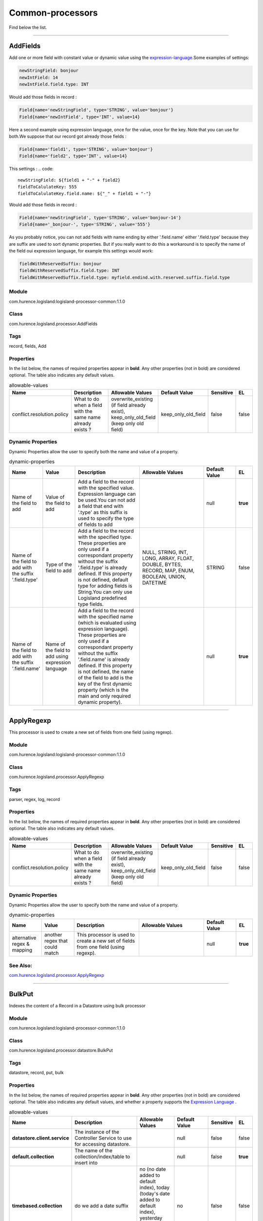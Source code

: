 .. autogenerated by DocGenerator
.. _auto-common-processors:

Common-processors
=================

Find below the list.


----------

.. _com.hurence.logisland.processor.AddFields: 

AddFields
---------
Add one or more field with constant value or dynamic value using the `expression-language <./expression-language.html>`_.Some examples of settings: 

.. code::

	newStringField: bonjour
	newIntField: 14
	newIntField.field.type: INT

Would add those fields in record :

.. code::

	Field{name='newStringField', type='STRING', value='bonjour'}
	Field{name='newIntField', type='INT', value=14}

Here a second example using expression language, once for the value, once for the key. Note that you can use for both.We suppose that our record got already those fields : 

.. code::

	Field{name='field1', type='STRING', value='bonjour'}
	Field{name='field2', type='INT', value=14}

This settings :
.. code::

	newStringField: ${field1 + "-" + field2}
	fieldToCalulateKey: 555
	fieldToCalulateKey.field.name: ${"_" + field1 + "-"}

Would add those fields in record :

.. code::

	Field{name='newStringField', type='STRING', value='bonjour-14'}
	Field{name='_bonjour-', type='STRING', value='555'}


As you probably notice, you can not add fields with name ending by either '.field.name' either '.field.type' because they are suffix are used to sort dynamic properties. But if you really want to do this a workaround is to specify the name of the field oui expression language, for example this settings would work:

.. code::

	fieldWithReservedSuffix: bonjour
	fieldWithReservedSuffix.field.type: INT
	fieldWithReservedSuffix.field.type: myfield.endind.with.reserved.suffix.field.type



Module
______
com.hurence.logisland:logisland-processor-common:1.1.0

Class
_____
com.hurence.logisland.processor.AddFields

Tags
____
record, fields, Add

Properties
__________
In the list below, the names of required properties appear in **bold**. Any other properties (not in bold) are considered optional. The table also indicates any default values.

.. csv-table:: allowable-values
   :header: "Name","Description","Allowable Values","Default Value","Sensitive","EL"
   :widths: 20,60,30,20,10,10
   :escape: \

   "conflict.resolution.policy", "What to do when a field with the same name already exists ?", "overwrite_existing (if field already exist), keep_only_old_field (keep only old field)", "keep_only_old_field", "false", "false"

Dynamic Properties
__________________
Dynamic Properties allow the user to specify both the name and value of a property.

.. csv-table:: dynamic-properties
   :header: "Name","Value","Description","Allowable Values","Default Value","EL"
   :widths: 20,20,40,40,20,10
   :escape: \

   "Name of the field to add", "Value of the field to add", "Add a field to the record with the specified value. Expression language can be used.You can not add a field that end with '.type' as this suffix is used to specify the type of fields to add", "", "null", **true**
   "Name of the field to add with the suffix '.field.type'", "Type of the field to add", "Add a field to the record with the specified type. These properties are only used if a correspondant property without the suffix '.field.type' is already defined. If this property is not defined, default type for adding fields is String.You can only use Logisland predefined type fields.", "NULL, STRING, INT, LONG, ARRAY, FLOAT, DOUBLE, BYTES, RECORD, MAP, ENUM, BOOLEAN, UNION, DATETIME", "STRING", false
   "Name of the field to add with the suffix '.field.name'", "Name of the field to add using expression language", "Add a field to the record with the specified name (which is evaluated using expression language). These properties are only used if a correspondant property without the suffix '.field.name' is already defined. If this property is not defined, the name of the field to add is the key of the first dynamic property (which is the main and only required dynamic property).", "", "null", **true**

----------

.. _com.hurence.logisland.processor.ApplyRegexp: 

ApplyRegexp
-----------
This processor is used to create a new set of fields from one field (using regexp).

Module
______
com.hurence.logisland:logisland-processor-common:1.1.0

Class
_____
com.hurence.logisland.processor.ApplyRegexp

Tags
____
parser, regex, log, record

Properties
__________
In the list below, the names of required properties appear in **bold**. Any other properties (not in bold) are considered optional. The table also indicates any default values.

.. csv-table:: allowable-values
   :header: "Name","Description","Allowable Values","Default Value","Sensitive","EL"
   :widths: 20,60,30,20,10,10
   :escape: \

   "conflict.resolution.policy", "What to do when a field with the same name already exists ?", "overwrite_existing (if field already exist), keep_only_old_field (keep only old field)", "keep_only_old_field", "false", "false"

Dynamic Properties
__________________
Dynamic Properties allow the user to specify both the name and value of a property.

.. csv-table:: dynamic-properties
   :header: "Name","Value","Description","Allowable Values","Default Value","EL"
   :widths: 20,20,40,40,20,10
   :escape: \

   "alternative regex & mapping", "another regex that could match", "This processor is used to create a new set of fields from one field (using regexp).", "", "null", **true**

See Also:
_________
`com.hurence.logisland.processor.ApplyRegexp`_ 

----------

.. _com.hurence.logisland.processor.datastore.BulkPut: 

BulkPut
-------
Indexes the content of a Record in a Datastore using bulk processor

Module
______
com.hurence.logisland:logisland-processor-common:1.1.0

Class
_____
com.hurence.logisland.processor.datastore.BulkPut

Tags
____
datastore, record, put, bulk

Properties
__________
In the list below, the names of required properties appear in **bold**. Any other properties (not in bold) are considered optional. The table also indicates any default values, and whether a property supports the  `Expression Language <expression-language.html>`_ .

.. csv-table:: allowable-values
   :header: "Name","Description","Allowable Values","Default Value","Sensitive","EL"
   :widths: 20,60,30,20,10,10
   :escape: \

   "**datastore.client.service**", "The instance of the Controller Service to use for accessing datastore.", "", "null", "false", "false"
   "**default.collection**", "The name of the collection/index/table to insert into", "", "null", "false", "**true**"
   "**timebased.collection**", "do we add a date suffix", "no (no date added to default index), today (today's date added to default index), yesterday (yesterday's date added to default index)", "no", "false", "false"
   "date.format", "simple date format for date suffix. default : yyyy.MM.dd", "", "yyyy.MM.dd", "false", "false"
   "collection.field", "the name of the event field containing es index name => will override index value if set", "", "null", "false", "**true**"

----------

.. _com.hurence.logisland.processor.alerting.CheckAlerts: 

CheckAlerts
-----------
Add one or more field with a default value

Module
______
com.hurence.logisland:logisland-processor-common:1.1.0

Class
_____
com.hurence.logisland.processor.alerting.CheckAlerts

Tags
____
record, alerting, thresholds, opc, tag

Properties
__________
In the list below, the names of required properties appear in **bold**. Any other properties (not in bold) are considered optional. The table also indicates any default values.

.. csv-table:: allowable-values
   :header: "Name","Description","Allowable Values","Default Value","Sensitive","EL"
   :widths: 20,60,30,20,10,10
   :escape: \

   "max.cpu.time", "maximum CPU time in milliseconds allowed for script execution.", "", "100", "false", "false"
   "max.memory", "maximum memory in Bytes which JS executor thread can allocate", "", "51200", "false", "false"
   "allow.no.brace", "Force, to check if all blocks are enclosed with curly braces \"\"{}\"\".

   .. raw:: html

     <p>

     Explanation: all loops (for, do-while, while, and if-else, and functions

     should use braces, because poison_pill() function will be inserted after

     each open brace \"\"{\"\", to ensure interruption checking. Otherwise simple

     code like:

     <pre>

       while(true) while(true) {

         // do nothing

       }

     </pre>

     or even:

     <pre>

       while(true)

     </pre>

     cause unbreakable loop, which force this sandbox to use {@link Thread#stop()}

     which make JVM unstable.

     </p>

     <p>

     Properly writen code (even in bad intention) like:

     <pre>

       while(true) { while(true) {

         // do nothing

       }}

     </pre>

     will be changed into:

     <pre>

       while(true) {poison_pill(); 

         while(true) {poison_pill();

           // do nothing

         }

       }

     </pre>

     which finish nicely when interrupted.

     <p>

     For legacy code, this check can be turned off, but with no guarantee, the

     JS thread will gracefully finish when interrupted.

     </p>", "", "false", "false", "false"
   "max.prepared.statements", "The size of prepared statements LRU cache. Default 0 (disabled).

   .. raw:: html

     <p>

     Each statements when setMaxCPUTime(long) is set is prepared to

     quit itself when time exceeded. To execute only once this procedure per

     statement set this value.

     </p>

     <p>

     When setMaxCPUTime(long) is set 0, this value is ignored.

     </p>

   ", "", "30", "false", "false"
   "**datastore.client.service**", "The instance of the Controller Service to use for accessing datastore.", "", "null", "false", "false"
   "datastore.cache.collection", "The collection where to find cached objects", "", "test", "false", "false"
   "js.cache.service", "The cache service to be used to store already sanitized JS expressions. If not specified a in-memory unlimited hash map will be used.", "", "null", "false", "false"
   "output.record.type", "the type of the output record", "", "event", "false", "false"
   "profile.activation.condition", "A javascript expression that activates this alerting profile when true", "", "0==0", "false", "false"
   "alert.criticity", "from 0 to ...", "", "0", "false", "false"

Dynamic Properties
__________________
Dynamic Properties allow the user to specify both the name and value of a property.

.. csv-table:: dynamic-properties
   :header: "Name","Value","Description","Allowable Values","Default Value","EL"
   :widths: 20,20,40,40,20,10
   :escape: \

   "field to add", "a default value", "Add a field to the record with the default value", "", "null", false

----------

.. _com.hurence.logisland.processor.alerting.CheckThresholds: 

CheckThresholds
---------------
Compute threshold cross from given formulas.

- each dynamic property will return a new record according to the formula definition
- the record name will be set to the property name
- the record time will be set to the current timestamp


Module
______
com.hurence.logisland:logisland-processor-common:1.1.0

Class
_____
com.hurence.logisland.processor.alerting.CheckThresholds

Tags
____
record, threshold, tag, alerting

Properties
__________
In the list below, the names of required properties appear in **bold**. Any other properties (not in bold) are considered optional. The table also indicates any default values.

.. csv-table:: allowable-values
   :header: "Name","Description","Allowable Values","Default Value","Sensitive","EL"
   :widths: 20,60,30,20,10,10
   :escape: \

   "max.cpu.time", "maximum CPU time in milliseconds allowed for script execution.", "", "100", "false", "false"
   "max.memory", "maximum memory in Bytes which JS executor thread can allocate", "", "51200", "false", "false"
   "allow.no.brace", "Force, to check if all blocks are enclosed with curly braces \"\"{}\"\".

   .. raw:: html

     <p>

     Explanation: all loops (for, do-while, while, and if-else, and functions

     should use braces, because poison_pill() function will be inserted after

     each open brace \"\"{\"\", to ensure interruption checking. Otherwise simple

     code like:

     <pre>

       while(true) while(true) {

         // do nothing

       }

     </pre>

     or even:

     <pre>

       while(true)

     </pre>

     cause unbreakable loop, which force this sandbox to use {@link Thread#stop()}

     which make JVM unstable.

     </p>

     <p>

     Properly writen code (even in bad intention) like:

     <pre>

       while(true) { while(true) {

         // do nothing

       }}

     </pre>

     will be changed into:

     <pre>

       while(true) {poison_pill(); 

         while(true) {poison_pill();

           // do nothing

         }

       }

     </pre>

     which finish nicely when interrupted.

     <p>

     For legacy code, this check can be turned off, but with no guarantee, the

     JS thread will gracefully finish when interrupted.

     </p>", "", "false", "false", "false"
   "max.prepared.statements", "The size of prepared statements LRU cache. Default 0 (disabled).

   .. raw:: html

     <p>

     Each statements when setMaxCPUTime(long) is set is prepared to

     quit itself when time exceeded. To execute only once this procedure per

     statement set this value.

     </p>

     <p>

     When setMaxCPUTime(long) is set 0, this value is ignored.

     </p>

   ", "", "30", "false", "false"
   "**datastore.client.service**", "The instance of the Controller Service to use for accessing datastore.", "", "null", "false", "false"
   "datastore.cache.collection", "The collection where to find cached objects", "", "test", "false", "false"
   "js.cache.service", "The cache service to be used to store already sanitized JS expressions. If not specified a in-memory unlimited hash map will be used.", "", "null", "false", "false"
   "output.record.type", "the type of the output record", "", "event", "false", "false"
   "record.ttl", "How long (in ms) do the record will remain in cache", "", "30000", "false", "false"
   "min.update.time.ms", "The minimum amount of time (in ms) that we expect between two consecutive update of the same threshold record", "", "200", "false", "false"

Dynamic Properties
__________________
Dynamic Properties allow the user to specify both the name and value of a property.

.. csv-table:: dynamic-properties
   :header: "Name","Value","Description","Allowable Values","Default Value","EL"
   :widths: 20,20,40,40,20,10
   :escape: \

   "field to add", "a default value", "Add a field to the record with the default value", "", "null", false

----------

.. _com.hurence.logisland.processor.alerting.ComputeTags: 

ComputeTags
-----------
Compute tag cross from given formulas.

- each dynamic property will return a new record according to the formula definition
- the record name will be set to the property name
- the record time will be set to the current timestamp

a threshold_cross has the following properties : count, sum, avg, time, duration, value

Module
______
com.hurence.logisland:logisland-processor-common:1.1.0

Class
_____
com.hurence.logisland.processor.alerting.ComputeTags

Tags
____
record, fields, Add

Properties
__________
In the list below, the names of required properties appear in **bold**. Any other properties (not in bold) are considered optional. The table also indicates any default values.

.. csv-table:: allowable-values
   :header: "Name","Description","Allowable Values","Default Value","Sensitive","EL"
   :widths: 20,60,30,20,10,10
   :escape: \

   "max.cpu.time", "maximum CPU time in milliseconds allowed for script execution.", "", "100", "false", "false"
   "max.memory", "maximum memory in Bytes which JS executor thread can allocate", "", "51200", "false", "false"
   "allow.no.brace", "Force, to check if all blocks are enclosed with curly braces \"\"{}\"\".

   .. raw:: html

     <p>

     Explanation: all loops (for, do-while, while, and if-else, and functions

     should use braces, because poison_pill() function will be inserted after

     each open brace \"\"{\"\", to ensure interruption checking. Otherwise simple

     code like:

     <pre>

       while(true) while(true) {

         // do nothing

       }

     </pre>

     or even:

     <pre>

       while(true)

     </pre>

     cause unbreakable loop, which force this sandbox to use {@link Thread#stop()}

     which make JVM unstable.

     </p>

     <p>

     Properly writen code (even in bad intention) like:

     <pre>

       while(true) { while(true) {

         // do nothing

       }}

     </pre>

     will be changed into:

     <pre>

       while(true) {poison_pill(); 

         while(true) {poison_pill();

           // do nothing

         }

       }

     </pre>

     which finish nicely when interrupted.

     <p>

     For legacy code, this check can be turned off, but with no guarantee, the

     JS thread will gracefully finish when interrupted.

     </p>", "", "false", "false", "false"
   "max.prepared.statements", "The size of prepared statements LRU cache. Default 0 (disabled).

   .. raw:: html

     <p>

     Each statements when setMaxCPUTime(long) is set is prepared to

     quit itself when time exceeded. To execute only once this procedure per

     statement set this value.

     </p>

     <p>

     When setMaxCPUTime(long) is set 0, this value is ignored.

     </p>

   ", "", "30", "false", "false"
   "**datastore.client.service**", "The instance of the Controller Service to use for accessing datastore.", "", "null", "false", "false"
   "datastore.cache.collection", "The collection where to find cached objects", "", "test", "false", "false"
   "js.cache.service", "The cache service to be used to store already sanitized JS expressions. If not specified a in-memory unlimited hash map will be used.", "", "null", "false", "false"
   "output.record.type", "the type of the output record", "", "event", "false", "false"

Dynamic Properties
__________________
Dynamic Properties allow the user to specify both the name and value of a property.

.. csv-table:: dynamic-properties
   :header: "Name","Value","Description","Allowable Values","Default Value","EL"
   :widths: 20,20,40,40,20,10
   :escape: \

   "field to add", "a default value", "Add a field to the record with the default value", "", "null", false

----------

.. _com.hurence.logisland.processor.ConvertFieldsType: 

ConvertFieldsType
-----------------
Converts a field value into the given type. does nothing if conversion is not possible

Module
______
com.hurence.logisland:logisland-processor-common:1.1.0

Class
_____
com.hurence.logisland.processor.ConvertFieldsType

Tags
____
type, fields, update, convert

Properties
__________
This component has no required or optional properties.

Dynamic Properties
__________________
Dynamic Properties allow the user to specify both the name and value of a property.

.. csv-table:: dynamic-properties
   :header: "Name","Value","Description","Allowable Values","Default Value","EL"
   :widths: 20,20,40,40,20,10
   :escape: \

   "field", "the new type", "convert field value into new type", "", "null", **true**

----------

.. _com.hurence.logisland.processor.ConvertSimpleDateFormatFields: 

ConvertSimpleDateFormatFields
-----------------------------
Convert one or more field representing a date into a Unix Epoch Time (time in milliseconds since &st January 1970, 00:00:00 GMT)...

Module
______
com.hurence.logisland:logisland-processor-common:1.1.0

Class
_____
com.hurence.logisland.processor.ConvertSimpleDateFormatFields

Tags
____
record, fields, Add

Properties
__________
In the list below, the names of required properties appear in **bold**. Any other properties (not in bold) are considered optional. The table also indicates any default values.

.. csv-table:: allowable-values
   :header: "Name","Description","Allowable Values","Default Value","Sensitive","EL"
   :widths: 20,60,30,20,10,10
   :escape: \

   "conflict.resolution.policy", "What to do when a field with the same name already exists ?", "overwrite_existing (if field already exist), keep_only_old_field (keep only old field)", "keep_only_old_field", "false", "false"
   "**input.date.format**", "Simple date format representation of the input field to convert", "", "null", "false", "false"
   "**timezone**", "Specify the timezone (default is CET)", "", "CET", "false", "false"

Dynamic Properties
__________________
Dynamic Properties allow the user to specify both the name and value of a property.

.. csv-table:: dynamic-properties
   :header: "Name","Value","Description","Allowable Values","Default Value","EL"
   :widths: 20,20,40,40,20,10
   :escape: \

   "field name to add", "value to convert into Epoch timestamp using given input.date.format", "Add a field to the record with the name, converting value using java SimpleDateFormat", "", "null", **true**

----------

.. _com.hurence.logisland.processor.DebugStream: 

DebugStream
-----------
This is a processor that logs incoming records

Module
______
com.hurence.logisland:logisland-processor-common:1.1.0

Class
_____
com.hurence.logisland.processor.DebugStream

Tags
____
record, debug

Properties
__________
In the list below, the names of required properties appear in **bold**. Any other properties (not in bold) are considered optional. The table also indicates any default values.

.. csv-table:: allowable-values
   :header: "Name","Description","Allowable Values","Default Value","Sensitive","EL"
   :widths: 20,60,30,20,10,10
   :escape: \

   "**event.serializer**", "the way to serialize event", "json (serialize events as json blocs), string (serialize events as toString() blocs)", "json", "false", "false"

----------

.. _com.hurence.logisland.processor.datastore.EnrichRecords: 

EnrichRecords
-------------
Enrich input records with content indexed in datastore using multiget queries.
Each incoming record must be possibly enriched with information stored in datastore. 
The plugin properties are :

- es.index (String)            : Name of the datastore index on which the multiget query will be performed. This field is mandatory and should not be empty, otherwise an error output record is sent for this specific incoming record.
- record.key (String)          : Name of the field in the input record containing the id to lookup document in elastic search. This field is mandatory.
- es.key (String)              : Name of the datastore key on which the multiget query will be performed. This field is mandatory.
- includes (ArrayList<String>) : List of patterns to filter in (include) fields to retrieve. Supports wildcards. This field is not mandatory.
- excludes (ArrayList<String>) : List of patterns to filter out (exclude) fields to retrieve. Supports wildcards. This field is not mandatory.

Each outcoming record holds at least the input record plus potentially one or more fields coming from of one datastore document.

Module
______
com.hurence.logisland:logisland-processor-common:1.1.0

Class
_____
com.hurence.logisland.processor.datastore.EnrichRecords

Tags
____
datastore, enricher

Properties
__________
In the list below, the names of required properties appear in **bold**. Any other properties (not in bold) are considered optional. The table also indicates any default values, and whether a property supports the  `Expression Language <expression-language.html>`_ .

.. csv-table:: allowable-values
   :header: "Name","Description","Allowable Values","Default Value","Sensitive","EL"
   :widths: 20,60,30,20,10,10
   :escape: \

   "**datastore.client.service**", "The instance of the Controller Service to use for accessing datastore.", "", "null", "false", "false"
   "record.key", "The name of field in the input record containing the document id to use in ES multiget query", "", "null", "false", "**true**"
   "includes.field", "The name of the ES fields to include in the record.", "", "*", "false", "**true**"
   "excludes.field", "The name of the ES fields to exclude.", "", "N/A", "false", "false"
   "type.name", "The typle of record to look for", "", "null", "false", "**true**"
   "collection.name", "The name of the collection to look for", "", "null", "false", "**true**"

----------

.. _com.hurence.logisland.processor.EvaluateJsonPath: 

EvaluateJsonPath
----------------
Evaluates one or more JsonPath expressions against the content of a FlowFile. The results of those expressions are assigned to Records Fields depending on configuration of the Processor. JsonPaths are entered by adding user-defined properties; the name of the property maps to the Field Name into which the result will be placed. The value of the property must be a valid JsonPath expression. A Return Type of 'auto-detect' will make a determination based off the configured destination. If the JsonPath evaluates to a JSON array or JSON object and the Return Type is set to 'scalar' the Record will be routed to error. A Return Type of JSON can return scalar values if the provided JsonPath evaluates to the specified value. If the expression matches nothing, Fields will be created with empty strings as the value 

Module
______
com.hurence.logisland:logisland-processor-common:1.1.0

Class
_____
com.hurence.logisland.processor.EvaluateJsonPath

Tags
____
JSON, evaluate, JsonPath

Properties
__________
In the list below, the names of required properties appear in **bold**. Any other properties (not in bold) are considered optional. The table also indicates any default values.

.. csv-table:: allowable-values
   :header: "Name","Description","Allowable Values","Default Value","Sensitive","EL"
   :widths: 20,60,30,20,10,10
   :escape: \

   "**return.type**", "Indicates the desired return type of the JSON Path expressions.  Selecting 'auto-detect' will set the return type to 'json'  or 'scalar' ", "json, scalar", "scalar", "false", "false"
   "**path.not.found.behavior**", "Indicates how to handle missing JSON path expressions. Selecting 'warn' will generate a warning when a JSON path expression is not found.", "warn, ignore", "ignore", "false", "false"
   "**Null Value Representation**", "Indicates the desired representation of JSON Path expressions resulting in a null value.", "empty string, the string 'null'", "empty string", "false", "false"
   "**json.input.field.name**", "the name of the field containing the json string", "", "record_value", "false", "false"

Dynamic Properties
__________________
Dynamic Properties allow the user to specify both the name and value of a property.

.. csv-table:: dynamic-properties
   :header: "Name","Value","Description","Allowable Values","Default Value","EL"
   :widths: 20,20,40,40,20,10
   :escape: \

   "A Record field", "A JsonPath expression", "will be set to any JSON objects that match the JsonPath. ", "", "null", false

----------

.. _com.hurence.logisland.processor.ExpandMapFields: 

ExpandMapFields
---------------
Expands the content of a MAP field to the root.

Module
______
com.hurence.logisland:logisland-processor-common:1.1.0

Class
_____
com.hurence.logisland.processor.ExpandMapFields

Tags
____
record, fields, Expand, Map

Properties
__________
In the list below, the names of required properties appear in **bold**. Any other properties (not in bold) are considered optional. The table also indicates any default values.

.. csv-table:: allowable-values
   :header: "Name","Description","Allowable Values","Default Value","Sensitive","EL"
   :widths: 20,60,30,20,10,10
   :escape: \

   "**fields.to.expand**", "Comma separated list of fields of type map that will be expanded to the root", "", "null", "false", "false"
   "conflict.resolution.policy", "What to do when a field with the same name already exists ?", "overwrite_existing (if field already exist), keep_only_old_field (keep only old field)", "keep_only_old_field", "false", "false"

----------

.. _com.hurence.logisland.processor.FilterRecords: 

FilterRecords
-------------
Keep only records based on a given field value

Module
______
com.hurence.logisland:logisland-processor-common:1.1.0

Class
_____
com.hurence.logisland.processor.FilterRecords

Tags
____
record, fields, remove, delete

Properties
__________
In the list below, the names of required properties appear in **bold**. Any other properties (not in bold) are considered optional. The table also indicates any default values.

.. csv-table:: allowable-values
   :header: "Name","Description","Allowable Values","Default Value","Sensitive","EL"
   :widths: 20,60,30,20,10,10
   :escape: \

   "**field.name**", "the field name", "", "record_id", "false", "false"
   "**field.value**", "the field value to keep", "", "null", "false", "false"

----------

.. _com.hurence.logisland.processor.FlatMap: 

FlatMap
-------
Converts each field records into a single flatten record...

Module
______
com.hurence.logisland:logisland-processor-common:1.1.0

Class
_____
com.hurence.logisland.processor.FlatMap

Tags
____
record, fields, flatmap, flatten

Properties
__________
In the list below, the names of required properties appear in **bold**. Any other properties (not in bold) are considered optional. The table also indicates any default values.

.. csv-table:: allowable-values
   :header: "Name","Description","Allowable Values","Default Value","Sensitive","EL"
   :widths: 20,60,30,20,10,10
   :escape: \

   "keep.root.record", "do we add the original record in", "", "true", "false", "false"
   "copy.root.record.fields", "do we copy the original record fields into the flattened records", "", "true", "false", "false"
   "leaf.record.type", "the new type for the flattened records if present", "", "", "false", "false"
   "concat.fields", "comma separated list of fields to apply concatenation ex : $rootField/$leaffield", "", "null", "false", "false"
   "concat.separator", "returns $rootField/$leaf/field", "", "/", "false", "false"
   "include.position", "do we add the original record position in", "", "true", "false", "false"

----------

.. _com.hurence.logisland.processor.GenerateRandomRecord: 

GenerateRandomRecord
--------------------
This is a processor that make random records given an Avro schema

Module
______
com.hurence.logisland:logisland-processor-common:1.1.0

Class
_____
com.hurence.logisland.processor.GenerateRandomRecord

Tags
____
record, avro, generator

Properties
__________
In the list below, the names of required properties appear in **bold**. Any other properties (not in bold) are considered optional. The table also indicates any default values.

.. csv-table:: allowable-values
   :header: "Name","Description","Allowable Values","Default Value","Sensitive","EL"
   :widths: 20,60,30,20,10,10
   :escape: \

   "**avro.output.schema**", "the avro schema definition for the output serialization", "", "null", "false", "false"
   "**min.events.count**", "the minimum number of generated events each run", "", "10", "false", "false"
   "**max.events.count**", "the maximum number of generated events each run", "", "200", "false", "false"

----------

.. _com.hurence.logisland.processor.ModifyId: 

ModifyId
--------
modify id of records or generate it following defined rules

Module
______
com.hurence.logisland:logisland-processor-common:1.1.0

Class
_____
com.hurence.logisland.processor.ModifyId

Tags
____
record, id, idempotent, generate, modify

Properties
__________
In the list below, the names of required properties appear in **bold**. Any other properties (not in bold) are considered optional. The table also indicates any default values.

.. csv-table:: allowable-values
   :header: "Name","Description","Allowable Values","Default Value","Sensitive","EL"
   :widths: 20,60,30,20,10,10
   :escape: \

   "**id.generation.strategy**", "the strategy to generate new Id", "randomUuid (generate a randomUid using java library), hashFields (generate a hash from fields), fromFields (generate a string from java pattern and fields), typetimehash (generate a concatenation of type, time and a hash from fields (as for generate_hash strategy))", "randomUuid", "false", "false"
   "**fields.to.hash**", "the comma separated list of field names (e.g. : 'policyid,date_raw'", "", "record_value", "false", "false"
   "**hash.charset**", "the charset to use to hash id string (e.g. 'UTF-8')", "", "UTF-8", "false", "false"
   "**hash.algorithm**", "the algorithme to use to hash id string (e.g. 'SHA-256'", "SHA-384, SHA-224, SHA-256, MD2, SHA, SHA-512, MD5", "SHA-256", "false", "false"
   "java.formatter.string", "the format to use to build id string (e.g. '%4$2s %3$2s %2$2s %1$2s' (see java Formatter)", "", "null", "false", "false"
   "**language.tag**", "the language to use to format numbers in string", "aa, ab, ae, af, ak, am, an, ar, as, av, ay, az, ba, be, bg, bh, bi, bm, bn, bo, br, bs, ca, ce, ch, co, cr, cs, cu, cv, cy, da, de, dv, dz, ee, el, en, eo, es, et, eu, fa, ff, fi, fj, fo, fr, fy, ga, gd, gl, gn, gu, gv, ha, he, hi, ho, hr, ht, hu, hy, hz, ia, id, ie, ig, ii, ik, in, io, is, it, iu, iw, ja, ji, jv, ka, kg, ki, kj, kk, kl, km, kn, ko, kr, ks, ku, kv, kw, ky, la, lb, lg, li, ln, lo, lt, lu, lv, mg, mh, mi, mk, ml, mn, mo, mr, ms, mt, my, na, nb, nd, ne, ng, nl, nn, no, nr, nv, ny, oc, oj, om, or, os, pa, pi, pl, ps, pt, qu, rm, rn, ro, ru, rw, sa, sc, sd, se, sg, si, sk, sl, sm, sn, so, sq, sr, ss, st, su, sv, sw, ta, te, tg, th, ti, tk, tl, tn, to, tr, ts, tt, tw, ty, ug, uk, ur, uz, ve, vi, vo, wa, wo, xh, yi, yo, za, zh, zu", "en", "false", "false"

----------

.. _com.hurence.logisland.processor.datastore.MultiGet: 

MultiGet
--------
Retrieves a content from datastore using datastore multiget queries.
Each incoming record contains information regarding the datastore multiget query that will be performed. This information is stored in record fields whose names are configured in the plugin properties (see below) :

 - collection (String) : name of the datastore collection on which the multiget query will be performed. This field is mandatory and should not be empty, otherwise an error output record is sent for this specific incoming record.
 - type (String) : name of the datastore type on which the multiget query will be performed. This field is not mandatory.
 - ids (String) : comma separated list of document ids to fetch. This field is mandatory and should not be empty, otherwise an error output record is sent for this specific incoming record.
 - includes (String) : comma separated list of patterns to filter in (include) fields to retrieve. Supports wildcards. This field is not mandatory.
 - excludes (String) : comma separated list of patterns to filter out (exclude) fields to retrieve. Supports wildcards. This field is not mandatory.

Each outcoming record holds data of one datastore retrieved document. This data is stored in these fields :

 - collection (same field name as the incoming record) : name of the datastore collection.
 - type (same field name as the incoming record) : name of the datastore type.
 - id (same field name as the incoming record) : retrieved document id.
 - a list of String fields containing :

  - field name : the retrieved field name
  - field value : the retrieved field value

Module
______
com.hurence.logisland:logisland-processor-common:1.1.0

Class
_____
com.hurence.logisland.processor.datastore.MultiGet

Tags
____
datastore, get, multiget

Properties
__________
In the list below, the names of required properties appear in **bold**. Any other properties (not in bold) are considered optional. The table also indicates any default values.

.. csv-table:: allowable-values
   :header: "Name","Description","Allowable Values","Default Value","Sensitive","EL"
   :widths: 20,60,30,20,10,10
   :escape: \

   "**datastore.client.service**", "The instance of the Controller Service to use for accessing datastore.", "", "null", "false", "false"
   "**collection.field**", "the name of the incoming records field containing es collection name to use in multiget query. ", "", "null", "false", "false"
   "**type.field**", "the name of the incoming records field containing es type name to use in multiget query", "", "null", "false", "false"
   "**ids.field**", "the name of the incoming records field containing es document Ids to use in multiget query", "", "null", "false", "false"
   "**includes.field**", "the name of the incoming records field containing es includes to use in multiget query", "", "null", "false", "false"
   "**excludes.field**", "the name of the incoming records field containing es excludes to use in multiget query", "", "null", "false", "false"

----------

.. _com.hurence.logisland.processor.NormalizeFields: 

NormalizeFields
---------------
Changes the name of a field according to a provided name mapping...

Module
______
com.hurence.logisland:logisland-processor-common:1.1.0

Class
_____
com.hurence.logisland.processor.NormalizeFields

Tags
____
record, fields, normalizer

Properties
__________
In the list below, the names of required properties appear in **bold**. Any other properties (not in bold) are considered optional. The table also indicates any default values.

.. csv-table:: allowable-values
   :header: "Name","Description","Allowable Values","Default Value","Sensitive","EL"
   :widths: 20,60,30,20,10,10
   :escape: \

   "**conflict.resolution.policy**", "what to do when a field with the same name already exists ?", "do_nothing (leave record as it was), overwrite_existing (if field already exist), keep_only_old_field (keep only old field and delete the other), keep_both_fields (creates an alias for the new field)", "do_nothing", "false", "false"

Dynamic Properties
__________________
Dynamic Properties allow the user to specify both the name and value of a property.

.. csv-table:: dynamic-properties
   :header: "Name","Value","Description","Allowable Values","Default Value","EL"
   :widths: 20,20,40,40,20,10
   :escape: \

   "alternative mapping", "a comma separated list of possible field name", "when a field has a name contained in the list it will be renamed with this property field name", "", "null", **true**

----------

.. _com.hurence.logisland.processor.ParseProperties: 

ParseProperties
---------------
Parse a field made of key=value fields separated by spaces
a string like "a=1 b=2 c=3" will add a,b & c fields, respectively with values 1,2 & 3 to the current Record

Module
______
com.hurence.logisland:logisland-processor-common:1.1.0

Class
_____
com.hurence.logisland.processor.ParseProperties

Tags
____
record, properties, parser

Properties
__________
In the list below, the names of required properties appear in **bold**. Any other properties (not in bold) are considered optional. The table also indicates any default values.

.. csv-table:: allowable-values
   :header: "Name","Description","Allowable Values","Default Value","Sensitive","EL"
   :widths: 20,60,30,20,10,10
   :escape: \

   "**properties.field**", "the field containing the properties to split and treat", "", "null", "false", "false"

----------

.. _com.hurence.logisland.processor.RemoveFields: 

RemoveFields
------------
Removes a list of fields defined by a comma separated list of field names or keeps only fields defined by a comma separated list of field names.

Module
______
com.hurence.logisland:logisland-processor-common:1.1.0

Class
_____
com.hurence.logisland.processor.RemoveFields

Tags
____
record, fields, remove, delete, keep

Properties
__________
In the list below, the names of required properties appear in **bold**. Any other properties (not in bold) are considered optional. The table also indicates any default values.

.. csv-table:: allowable-values
   :header: "Name","Description","Allowable Values","Default Value","Sensitive","EL"
   :widths: 20,60,30,20,10,10
   :escape: \

   "fields.to.remove", "A comma separated list of field names to remove (e.g. 'policyid,date_raw'). Usage of this property is mutually exclusive with the fields.to.keep property. In any case the technical logisland fields record_id, record_time and record_type are not removed even if specified in the list to remove.", "", "null", "false", "false"
   "fields.to.keep", "A comma separated list of field names to keep (e.g. 'policyid,date_raw'. All other fields will be removed. Usage of this property is mutually exclusive with the PropertyDescriptor[fields.to.remove] property. In any case the technical logisland fields record_id, record_time and record_type are not removed even if not specified in the list to keep.", "", "null", "false", "false"

----------

.. _com.hurence.logisland.processor.SelectDistinctRecords: 

SelectDistinctRecords
---------------------
Keep only distinct records based on a given field

Module
______
com.hurence.logisland:logisland-processor-common:1.1.0

Class
_____
com.hurence.logisland.processor.SelectDistinctRecords

Tags
____
record, fields, remove, delete

Properties
__________
In the list below, the names of required properties appear in **bold**. Any other properties (not in bold) are considered optional. The table also indicates any default values.

.. csv-table:: allowable-values
   :header: "Name","Description","Allowable Values","Default Value","Sensitive","EL"
   :widths: 20,60,30,20,10,10
   :escape: \

   "**field.name**", "the field to distinct records", "", "record_id", "false", "false"

----------

.. _com.hurence.logisland.processor.SendMail: 

SendMail
--------
The SendMail processor is aimed at sending an email (like for instance an alert email) from an incoming record. There are three ways an incoming record can generate an email according to the special fields it must embed. Here is a list of the record fields that generate a mail and how they work:

- **mail_text**: this is the simplest way for generating a mail. If present, this field means to use its content (value) as the payload of the mail to send. The mail is sent in text format if there is only this special field in the record. Otherwise, used with either mail_html or mail_use_template, the content of mail_text is the aletrnative text to the HTML mail that is generated.

- **mail_html**: this field specifies that the mail should be sent as HTML and the value of the field is mail payload. If mail_text is also present, its value is used as the alternative text for the mail. mail_html cannot be used with mail_use_template: only one of those two fields should be present in the record.

- **mail_use_template**: If present, this field specifies that the mail should be sent as HTML and the HTML content is to be generated from the template in the processor configuration key **html.template**. The template can contain parameters which must also be present in the record as fields. See documentation of html.template for further explanations. mail_use_template cannot be used with mail_html: only one of those two fields should be present in the record.

 If **allow_overwrite** configuration key is true, any mail.* (dot format) configuration key may be overwritten with a matching field in the record of the form mail_* (underscore format). For instance if allow_overwrite is true and mail.to is set to config_address@domain.com, a record generating a mail with a mail_to field set to record_address@domain.com will send a mail to record_address@domain.com.

 Apart from error records (when he is unable to process the incoming record or to send the mail), this processor is not expected to produce any output records.

Module
______
com.hurence.logisland:logisland-processor-common:1.1.0

Class
_____
com.hurence.logisland.processor.SendMail

Tags
____
smtp, email, e-mail, mail, mailer, sendmail, message, alert, html

Properties
__________
In the list below, the names of required properties appear in **bold**. Any other properties (not in bold) are considered optional. The table also indicates any default values.

.. csv-table:: allowable-values
   :header: "Name","Description","Allowable Values","Default Value","Sensitive","EL"
   :widths: 20,60,30,20,10,10
   :escape: \

   "debug", "Enable debug. If enabled, debug information are written to stdout.", "", "false", "false", "false"
   "**smtp.server**", "FQDN, hostname or IP address of the SMTP server to use.", "", "null", "false", "false"
   "smtp.port", "TCP port number of the SMTP server to use.", "", "25", "false", "false"
   "smtp.security.username", "SMTP username.", "", "null", "false", "false"
   "smtp.security.password", "SMTP password.", "", "null", "false", "false"
   "smtp.security.ssl", "Use SSL under SMTP or not (SMTPS). Default is false.", "", "false", "false", "false"
   "**mail.from.address**", "Valid mail sender email address.", "", "null", "false", "false"
   "mail.from.name", "Mail sender name.", "", "null", "false", "false"
   "**mail.bounce.address**", "Valid bounce email address (where error mail is sent if the mail is refused by the recipient server).", "", "null", "false", "false"
   "mail.replyto.address", "Reply to email address.", "", "null", "false", "false"
   "mail.subject", "Mail subject.", "", "[LOGISLAND] Automatic email", "false", "false"
   "mail.to", "Comma separated list of email recipients. If not set, the record must have a mail_to field and allow_overwrite configuration key should be true.", "", "null", "false", "false"
   "allow_overwrite", "If true, allows to overwrite processor configuration with special record fields (mail_to, mail_from_address, mail_from_name, mail_bounce_address, mail_replyto_address, mail_subject). If false, special record fields are ignored and only processor configuration keys are used.", "", "true", "false", "false"
   "html.template", "HTML template to use. It is used when the incoming record contains a mail_use_template field. The template may contain some parameters. The parameter format in the template is of the form ${xxx}. For instance ${param_user} in the template means that a field named param_user must be present in the record and its value will replace the ${param_user} string in the HTML template when the mail will be sent. If some parameters are declared in the template, everyone of them must be present in the record as fields, otherwise the record will generate an error record. If an incoming record contains a mail_use_template field, a template must be present in the configuration and the HTML mail format will be used. If the record also contains a mail_text field, its content will be used as an alternative text message to be used in the mail reader program of the recipient if it does not supports HTML.", "", "null", "false", "false"

----------

.. _com.hurence.logisland.processor.SetJsonAsFields: 

SetJsonAsFields
---------------
The SetJsonAsFields processor reads the content of a string field containing a json  string and sets each json attribute as a field of the current record. Note that this could be achieved with the EvaluateJsonPath processor, but this implies to declare each json first level attribute in the configuration and also to know by advance every one of them. Whereas for this simple case, the SetJsonAsFields processor does not require such a configuration and will work with any incoming json, regardless of the list of first level attributes.

Module
______
com.hurence.logisland:logisland-processor-common:1.1.0

Class
_____
com.hurence.logisland.processor.SetJsonAsFields

Tags
____
json

Properties
__________
In the list below, the names of required properties appear in **bold**. Any other properties (not in bold) are considered optional. The table also indicates any default values.

.. csv-table:: allowable-values
   :header: "Name","Description","Allowable Values","Default Value","Sensitive","EL"
   :widths: 20,60,30,20,10,10
   :escape: \

   "debug", "Enable debug. If enabled, debug information are written to stdout.", "", "false", "false", "false"
   "**json.field**", "Field name of the string field that contains the json document to parse.", "", "record_value", "false", "false"
   "**keep.json.field**", "Keep the original json field or not. Default is false so default is to remove the json field.", "", "false", "false", "false"
   "**overwrite.existing.field**", "Overwrite an existing record field or not. Default is true so default is to remove the conflicting field.", "", "true", "false", "false"
   "**omit.null.attributes**", "Omit json attributes with null values. Default is false so to set them as null record fields", "", "false", "false", "false"
   "**omit.empty.string.attributes**", "Omit json attributes with empty string values. Default is false so to set them as empty string record fields", "", "false", "false", "false"

----------

.. _com.hurence.logisland.processor.SplitField: 

SplitField
----------
This processor is used to create a new set of fields from one field (using split).

Module
______
com.hurence.logisland:logisland-processor-common:1.1.0

Class
_____
com.hurence.logisland.processor.SplitField

Tags
____
parser, split, log, record

Properties
__________
In the list below, the names of required properties appear in **bold**. Any other properties (not in bold) are considered optional. The table also indicates any default values.

.. csv-table:: allowable-values
   :header: "Name","Description","Allowable Values","Default Value","Sensitive","EL"
   :widths: 20,60,30,20,10,10
   :escape: \

   "conflict.resolution.policy", "What to do when a field with the same name already exists ?", "overwrite_existing (if field already exist), keep_only_old_field (keep only old field)", "keep_only_old_field", "false", "false"
   "split.limit", "Specify the maximum number of split to allow", "", "10", "false", "false"
   "split.counter.enable", "Enable the counter of items returned by the split", "", "false", "false", "false"
   "split.counter.suffix", "Enable the counter of items returned by the split", "", "Counter", "false", "false"

Dynamic Properties
__________________
Dynamic Properties allow the user to specify both the name and value of a property.

.. csv-table:: dynamic-properties
   :header: "Name","Value","Description","Allowable Values","Default Value","EL"
   :widths: 20,20,40,40,20,10
   :escape: \

   "alternative split field", "another split that could match", "This processor is used to create a new set of fields from one field (using split).", "", "null", **true**

See Also:
_________
`com.hurence.logisland.processor.SplitField`_ 

----------

.. _com.hurence.logisland.processor.SplitText: 

SplitText
---------
This is a processor that is used to split a String into fields according to a given Record mapping

Module
______
com.hurence.logisland:logisland-processor-common:1.1.0

Class
_____
com.hurence.logisland.processor.SplitText

Tags
____
parser, regex, log, record

Properties
__________
In the list below, the names of required properties appear in **bold**. Any other properties (not in bold) are considered optional. The table also indicates any default values.

.. csv-table:: allowable-values
   :header: "Name","Description","Allowable Values","Default Value","Sensitive","EL"
   :widths: 20,60,30,20,10,10
   :escape: \

   "**value.regex**", "the regex to match for the message value", "", "null", "false", "false"
   "**value.fields**", "a comma separated list of fields corresponding to matching groups for the message value", "", "null", "false", "false"
   "key.regex", "the regex to match for the message key", "", ".*", "false", "false"
   "key.fields", "a comma separated list of fields corresponding to matching groups for the message key", "", "record_key", "false", "false"
   "record.type", "default type of record", "", "record", "false", "false"
   "keep.raw.content", "do we add the initial raw content ?", "", "true", "false", "false"
   "timezone.record.time", "what is the time zone of the string formatted date for 'record_time' field.", "", "UTC", "false", "false"

Dynamic Properties
__________________
Dynamic Properties allow the user to specify both the name and value of a property.

.. csv-table:: dynamic-properties
   :header: "Name","Value","Description","Allowable Values","Default Value","EL"
   :widths: 20,20,40,40,20,10
   :escape: \

   "alternative regex & mapping", "another regex that could match", "this regex will be tried if the main one has not matched. It must be in the form alt.value.regex.1 and alt.value.fields.1", "", "null", **true**

See Also:
_________
`com.hurence.logisland.processor.SplitTextMultiline`_ 

----------

.. _com.hurence.logisland.processor.SplitTextMultiline: 

SplitTextMultiline
------------------
No description provided.

Module
______
com.hurence.logisland:logisland-processor-common:1.1.0

Class
_____
com.hurence.logisland.processor.SplitTextMultiline

Tags
____
None.

Properties
__________
In the list below, the names of required properties appear in **bold**. Any other properties (not in bold) are considered optional. The table also indicates any default values.

.. csv-table:: allowable-values
   :header: "Name","Description","Allowable Values","Default Value","Sensitive","EL"
   :widths: 20,60,30,20,10,10
   :escape: \

   "**regex**", "the regex to match", "", "null", "false", "false"
   "**fields**", "a comma separated list of fields corresponding to matching groups", "", "null", "false", "false"
   "**event.type**", "the type of event", "", "null", "false", "false"

----------

.. _com.hurence.logisland.processor.SplitTextWithProperties: 

SplitTextWithProperties
-----------------------
This is a processor that is used to split a String into fields according to a given Record mapping

Module
______
com.hurence.logisland:logisland-processor-common:1.1.0

Class
_____
com.hurence.logisland.processor.SplitTextWithProperties

Tags
____
parser, regex, log, record

Properties
__________
In the list below, the names of required properties appear in **bold**. Any other properties (not in bold) are considered optional. The table also indicates any default values.

.. csv-table:: allowable-values
   :header: "Name","Description","Allowable Values","Default Value","Sensitive","EL"
   :widths: 20,60,30,20,10,10
   :escape: \

   "**value.regex**", "the regex to match for the message value", "", "null", "false", "false"
   "**value.fields**", "a comma separated list of fields corresponding to matching groups for the message value", "", "null", "false", "false"
   "key.regex", "the regex to match for the message key", "", ".*", "false", "false"
   "key.fields", "a comma separated list of fields corresponding to matching groups for the message key", "", "record_key", "false", "false"
   "record.type", "default type of record", "", "record", "false", "false"
   "keep.raw.content", "do we add the initial raw content ?", "", "true", "false", "false"
   "**properties.field**", "the field containing the properties to split and treat", "", "properties", "false", "false"

Dynamic Properties
__________________
Dynamic Properties allow the user to specify both the name and value of a property.

.. csv-table:: dynamic-properties
   :header: "Name","Value","Description","Allowable Values","Default Value","EL"
   :widths: 20,20,40,40,20,10
   :escape: \

   "alternative regex & mapping", "another regex that could match", "this regex will be tried if the main one has not matched. It must be in the form alt.value.regex.1 and alt.value.fields.1", "", "null", **true**

See Also:
_________
`com.hurence.logisland.processor.SplitTextMultiline`_ 
